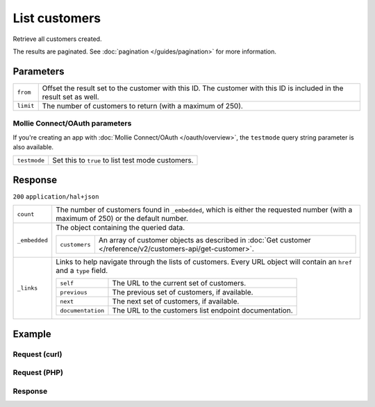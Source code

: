 List customers
==============
.. api-name:: Customers API
   :version: 2

.. endpoint::
   :method: GET
   :url: https://api.mollie.com/v2/customers

.. authentication::
   :api_keys: true
   :oauth: true

Retrieve all customers created.

The results are paginated. See :doc:`pagination </guides/pagination>` for more information.

Parameters
----------
.. list-table::
   :widths: auto

   * - ``from``

       .. type:: string
          :required: false

     - Offset the result set to the customer with this ID. The customer with this ID is included in the
       result set as well.

   * - ``limit``

       .. type:: integer
          :required: false

     - The number of customers to return (with a maximum of 250).

Mollie Connect/OAuth parameters
^^^^^^^^^^^^^^^^^^^^^^^^^^^^^^^
If you're creating an app with :doc:`Mollie Connect/OAuth </oauth/overview>`, the ``testmode`` query string parameter is
also available.

.. list-table::
   :widths: auto

   * - ``testmode``

       .. type:: boolean
          :required: false

     - Set this to ``true`` to list test mode customers.

Response
--------
``200`` ``application/hal+json``

.. list-table::
   :widths: auto

   * - ``count``

       .. type:: integer

     - The number of customers found in ``_embedded``, which is either the requested number (with a maximum of 250) or
       the default number.

   * - ``_embedded``

       .. type:: object

     - The object containing the queried data.

       .. list-table::
          :widths: auto

          * - ``customers``

              .. type:: array

            - An array of customer objects as described in
              :doc:`Get customer </reference/v2/customers-api/get-customer>`.

   * - ``_links``

       .. type:: object

     - Links to help navigate through the lists of customers. Every URL object will contain an ``href`` and a ``type``
       field.

       .. list-table::
          :widths: auto

          * - ``self``

              .. type:: URL object

            - The URL to the current set of customers.

          * - ``previous``

              .. type:: URL object

            - The previous set of customers, if available.

          * - ``next``

              .. type:: URL object

            - The next set of customers, if available.

          * - ``documentation``

              .. type:: URL object

            - The URL to the customers list endpoint documentation.

Example
-------

Request (curl)
^^^^^^^^^^^^^^
.. code-block:: bash
   :linenos:

   curl -X GET https://api.mollie.com/v2/customers \
       -H "Authorization: Bearer test_dHar4XY7LxsDOtmnkVtjNVWXLSlXsM"

Request (PHP)
^^^^^^^^^^^^^
.. code-block:: php
   :linenos:

    <?php
    $mollie = new \Mollie\Api\MollieApiClient();
    $mollie->setApiKey("test_dHar4XY7LxsDOtmnkVtjNVWXLSlXsM");

    // First page
    $customers = $mollie->customers->page();

    // Next page
    $customers->next();


Response
^^^^^^^^
.. code-block:: http
   :linenos:

   HTTP/1.1 200 OK
   Content-Type: application/hal+json

   {
       "count": 3,
       "_embedded": {
           "customers": [
               {
                   "resource": "customer",
                   "id": "cst_kEn1PlbGa",
                   "mode": "test",
                   "name": "Customer A",
                   "email": "customer@example.org",
                   "locale": "nl_NL",
                   "metadata": null,
                   "createdAt": "2018-04-06T13:23:21.0Z",
                   "_links": {
                       "self": {
                           "href": "https://api.mollie.com/v2/customers/cst_kEn1PlbGa",
                           "type": "application/hal+json"
                       },
                       "documentation": {
                           "href": "https://docs.mollie.com/reference/v2/customers-api/get-customer",
                           "type": "text/html"
                       }
                   }
               },
               { },
               { }
           ]
       },
       "_links": {
           "self": {
               "href": "https://api.mollie.com/v2/customers",
               "type": "application/hal+json"
           },
           "previous": null,
           "next": {
               "href": "https://api.mollie.com/v2/customers?from=cst_stTC2WHAuS",
               "type": "application/hal+json"
           },
           "documentation": {
               "href": "https://docs.mollie.com/reference/v2/customers-api/list-customers",
               "type": "text/html"
           }
       }
   }
